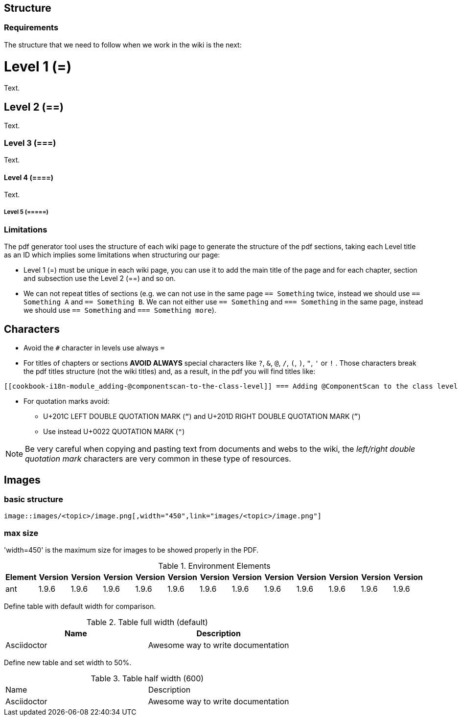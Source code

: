 
== Structure

=== Requirements

The structure that we need to follow when we work in the wiki is the next: 

= Level 1 (=)
Text.

== Level 2 (==)
Text.

=== Level 3 (===)
Text.

==== Level 4 (====)
Text.

===== Level 5 (=====)

=== Limitations

The pdf generator tool uses the structure of each wiki page to generate the structure of the pdf sections, taking each Level title as an ID which implies some limitations when structuring our page:

* Level 1 (=) must be unique in each wiki page, you can use it to add the main title of the page and for each chapter, section and subsection use the Level 2 (==) and so on.

* We can not repeat titles of sections (e.g. we can not use in the same page `== Something` twice, instead we should use `== Something A` and `== Something B`. We can not either use `== Something` and `=== Something` in the same page, instead we should use `== Something` and `=== Something more`).

== Characters

* Avoid the `#` character in levels use always `=`

* For titles of chapters or sections *AVOID ALWAYS* special characters like `?`, `&`, `@`, `/`, `(`, `)`, `"`, `'` or `!` . Those characters break the pdf titles structure (not the wiki titles) and, as a result, in the pdf you will find titles like:

[source,txt]
----
[[cookbook-i18n-module_adding-@componentscan-to-the-class-level]] === Adding @ComponentScan to the class level
----

* For quotation marks avoid:

** U+201C LEFT DOUBLE QUOTATION MARK (`“`) and U+201D RIGHT DOUBLE QUOTATION MARK (`”`)

** Use instead U+0022 QUOTATION MARK (`"`)

[NOTE]
====
Be very careful when copying and pasting text from documents and webs to the wiki, the _left/right double quotation mark_ characters are very common in these type of resources.
====

== Images

=== basic structure
`image::images/<topic>/image.png[,width="450",link="images/<topic>/image.png"]`

=== max size
'width=450' is the maximum size for images to be showed properly in the PDF.

.Environment Elements
[options="header", width="450"]
|=======================
|Element      |Version |Version |Version |Version|Version |Version |Version |Version|Version |Version |Version |Version
|ant	       |1.9.6 |1.9.6 |1.9.6 |1.9.6 |1.9.6 |1.9.6 |1.9.6 |1.9.6 |1.9.6 |1.9.6 |1.9.6 |1.9.6
|=======================

Define table with default width for comparison.
 
.Table full width (default)
|===
| Name | Description
 
| Asciidoctor
| Awesome way to write documentation
 
|===
 
 
Define new table and set width to 50%.
 
.Table half width (600)
[,width="600"]
|===
| Name | Description
| Asciidoctor| Awesome way to write documentation
|===
